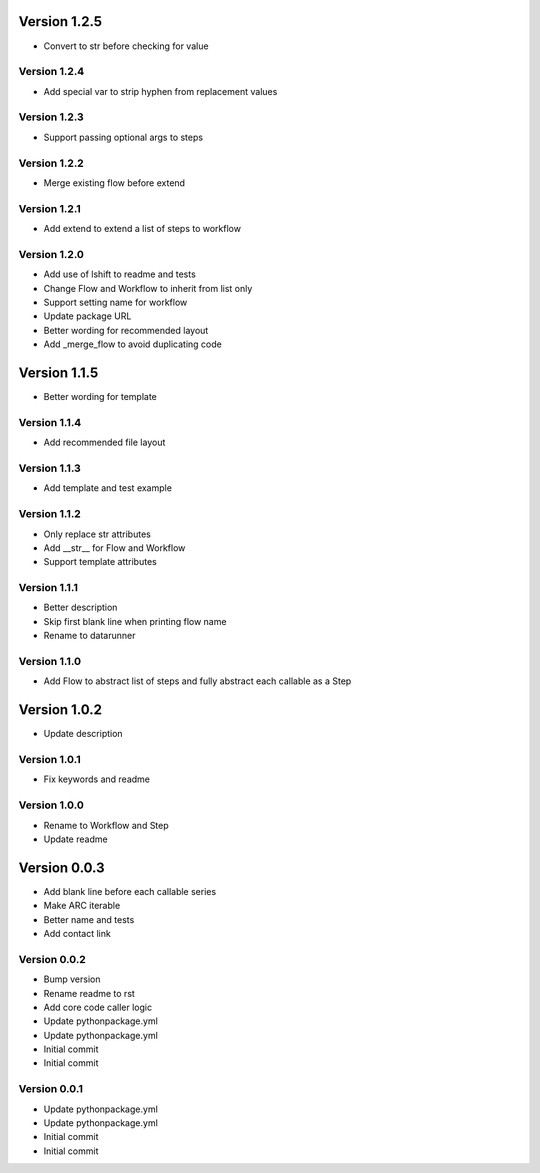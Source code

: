 Version 1.2.5
================================================================================

* Convert to str before checking for value

Version 1.2.4
--------------------------------------------------------------------------------

* Add special var to strip hyphen from replacement values

Version 1.2.3
--------------------------------------------------------------------------------

* Support passing optional args to steps

Version 1.2.2
--------------------------------------------------------------------------------

* Merge existing flow before extend

Version 1.2.1
--------------------------------------------------------------------------------

* Add extend to extend a list of steps to workflow

Version 1.2.0
--------------------------------------------------------------------------------

* Add use of lshift to readme and tests
* Change Flow and Workflow to inherit from list only
* Support setting name for workflow
* Update package URL
* Better wording for recommended layout
* Add _merge_flow to avoid duplicating code

Version 1.1.5
================================================================================

* Better wording for template

Version 1.1.4
--------------------------------------------------------------------------------

* Add recommended file layout

Version 1.1.3
--------------------------------------------------------------------------------

* Add template and test example

Version 1.1.2
--------------------------------------------------------------------------------

* Only replace str attributes
* Add __str__ for Flow and Workflow
* Support template attributes

Version 1.1.1
--------------------------------------------------------------------------------

* Better description
* Skip first blank line when printing flow name
* Rename to datarunner

Version 1.1.0
--------------------------------------------------------------------------------

* Add Flow to abstract list of steps and fully abstract each callable as a Step

Version 1.0.2
================================================================================

* Update description

Version 1.0.1
--------------------------------------------------------------------------------

* Fix keywords and readme

Version 1.0.0
--------------------------------------------------------------------------------

* Rename to Workflow and Step
* Update readme

Version 0.0.3
================================================================================

* Add blank line before each callable series
* Make ARC iterable
* Better name and tests
* Add contact link

Version 0.0.2
--------------------------------------------------------------------------------

* Bump version
* Rename readme to rst
* Add core code caller logic
* Update pythonpackage.yml
* Update pythonpackage.yml
* Initial commit
* Initial commit

Version 0.0.1
--------------------------------------------------------------------------------

* Update pythonpackage.yml
* Update pythonpackage.yml
* Initial commit
* Initial commit
